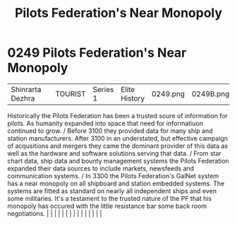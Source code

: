 :PROPERTIES:
:ID:       16edd4c0-b312-4a10-8f1b-3c50be01ab3a
:END:
#+title: Pilots Federation's Near Monopoly
#+filetags: :beacon:
*     0249  Pilots Federation's Near Monopoly
| Shinrarta Dezhra                     |               | TOURIST                | Series 1  | Elite History | 0249.png | 0249B.png |               |                                                                                                                                                                                                                                                                                                                                                                                                                                                                                                                                                                                                                                                                                                                                                                                                                                                                                                                                                                                                                       |           |     4 | 

Historically the Pilots Federation has been a trusted soure of information for pilots. As humanity expanded into space that need for informatiuon continued to grow. / Before 3100 they provided data for many ship and station manufacturers. After 3100 in an understated, but effective campaign of acqusitions and mergers they came the dominant provider of this data as well as the hardware and software solutions serving that data. / From star chart data, ship data and bounty management systems the Pilots Federation expanded their data sources to include markets, newsfeeds and communication systems. / In 3300 the Pilots Federation's GalNet system has a near monopoly on all shipboard and station embedded systems. The systems are fitted as standard on nearly all independent ships and even some militaries. It's a testament to the trusted nature of the PF that his monopoly has occured with the little resistance bar some back room negotiations.                                                                                                                                                                                                                                                                                                                                                                                                                                                                                                                                                                                                                                                                                                                                                                                                                                                                                                                                                                                                                                                                                                                                                                                                                                                                                                                                                                                                                                                                                                                                                                                                                                                                                                                                                                                                                                                                                                                                                                                                                                                               |   |   |                                                                                                                                                                                                                                                                                                                                                                                                                                                                                                                                                                                                                                                                                                                                                                                                                                                                                                                                                                                                                       |   |   |   |   |   |   |   |   |   |   |   |   

[[file:img/beacons/0249B.png]]
